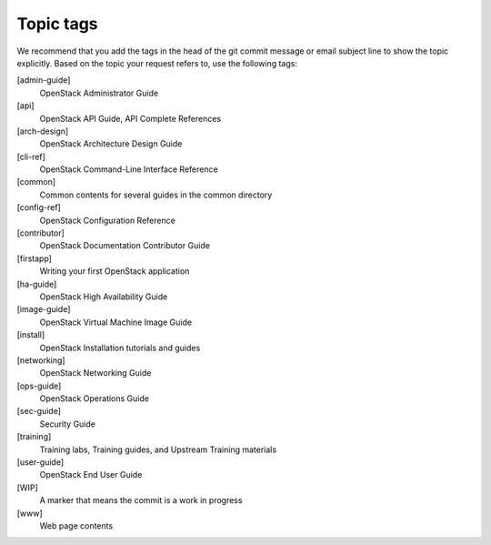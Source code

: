 .. _topic_tags:

==========
Topic tags
==========

We recommend that you add the tags in the head of the git commit
message or email subject line to show the topic explicitly.
Based on the topic your request refers to, use the following tags:

[admin-guide]
  OpenStack Administrator Guide

[api]
  OpenStack API Guide, API Complete References

[arch-design]
  OpenStack Architecture Design Guide

[cli-ref]
  OpenStack Command-Line Interface Reference

[common]
  Common contents for several guides in the common directory

[config-ref]
  OpenStack Configuration Reference

[contributor]
  OpenStack Documentation Contributor Guide

[firstapp]
  Writing your first OpenStack application

[ha-guide]
  OpenStack High Availability Guide

[image-guide]
  OpenStack Virtual Machine Image Guide

[install]
  OpenStack Installation tutorials and guides

[networking]
  OpenStack Networking Guide

[ops-guide]
  OpenStack Operations Guide

[sec-guide]
  Security Guide

[training]
  Training labs, Training guides, and Upstream Training materials

[user-guide]
  OpenStack End User Guide

[WIP]
  A marker that means the commit is a work in progress

[www]
  Web page contents

